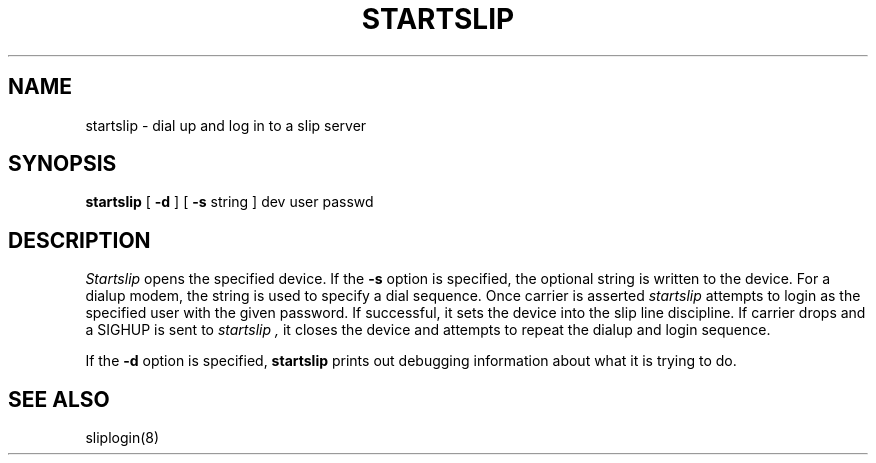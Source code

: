 .\" Copyright (c) 1990 The Regents of the University of California.
.\" All rights reserved.
.\"
.\" %sccs.include.redist.man%
.\"
.\"	@(#)startslip.1	5.1 (Berkeley) %G%
.\"
.TH STARTSLIP 1 ""
.UC 7
.SH NAME
startslip \- dial up and log in to a slip server
.SH SYNOPSIS
.B startslip
[
.B \-d
] [
.B \-s
string
]
dev user passwd
.SH DESCRIPTION
.I Startslip
opens the specified device.
If the
.B \-s
option is specified, the optional string is written to the device.
For a dialup modem,
the string is used to specify a dial sequence.
Once carrier is asserted
.I startslip
attempts to login as the specified user with the given password.
If successful, it sets the device into the slip line discipline.
If carrier drops and a SIGHUP is sent to
.I startslip ,
it closes the device and attempts to repeat the dialup and login sequence.
.PP
If the
.B \-d
option is specified,
.B startslip
prints out debugging information about what it is trying to do.
.SH "SEE ALSO"
sliplogin(8)
